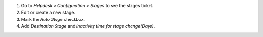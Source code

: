 #. Go to *Helpdesk > Configuration > Stages* to see the stages ticket.
#. Edit or create a new stage. 
#. Mark the *Auto Stage* checkbox.
#. Add *Destination Stage* and *Inactivity time for stage change(Days)*.
